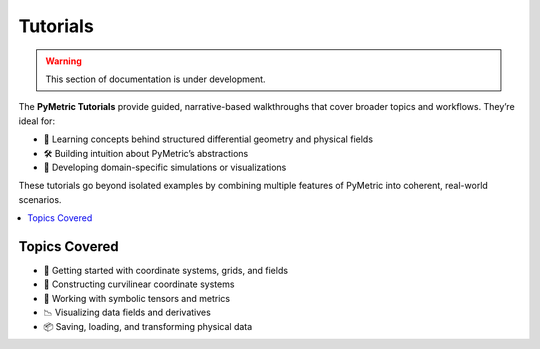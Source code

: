 .. _tutorials:

Tutorials
---------

.. warning::

    This section of documentation is under development.

The **PyMetric Tutorials** provide guided, narrative-based walkthroughs that
cover broader topics and workflows. They’re ideal for:

- 🧠 Learning concepts behind structured differential geometry and physical fields
- 🛠️ Building intuition about PyMetric’s abstractions
- 🧪 Developing domain-specific simulations or visualizations

These tutorials go beyond isolated examples by combining multiple features of
PyMetric into coherent, real-world scenarios.

.. contents::
   :local:
   :depth: 1

Topics Covered
++++++++++++++

- 🔰 Getting started with coordinate systems, grids, and fields
- 🧭 Constructing curvilinear coordinate systems
- 🧬 Working with symbolic tensors and metrics
- 📉 Visualizing data fields and derivatives
- 📦 Saving, loading, and transforming physical data
